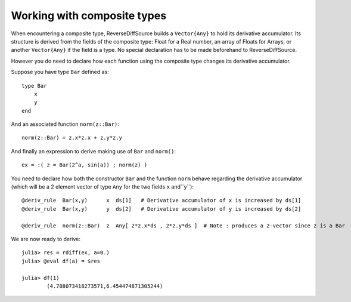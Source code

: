 Working with composite types
****************************


When encountering a composite type, ReverseDiffSource builds a ``Vector{Any}`` to hold its derivative accumulator. Its structure is derived from the fields of the composite type: Float for a Real number, an array of Floats for Arrays, or another ``Vector{Any}`` if the field is a type. No special declaration has to be made beforehand to ReverseDiffSource.

However you do need to declare how each function using the composite type changes its derivative accumulator. 

Suppose you have type ``Bar`` defined as::

	type Bar
	    x
	    y
	end

And an associated function ``norm(z::Bar)``::

	norm(z::Bar) = z.x*z.x + z.y*z.y

And finally an expression to derive making use of ``Bar`` and ``norm()``::

	ex = :( z = Bar(2^a, sin(a)) ; norm(z) )

You need to declare how both the constructor ``Bar`` and the function ``norm`` behave regarding the derivative accumulator (which will be a 2 element vector of type ``Any`` for the two fields ``x`` and``y``)::

	@deriv_rule  Bar(x,y)      x  ds[1]   # Derivative accumulator of x is increased by ds[1]
	@deriv_rule  Bar(x,y)      y  ds[2]   # Derivative accumulator of y is increased by ds[2]
	
	@deriv_rule  norm(z::Bar)  z  Any[ 2*z.x*ds , 2*z.y*ds ]  # Note : produces a 2-vector since z is a Bar

We are now ready to derive::

	julia> res = rdiff(ex, a=0.)
	julia> @eval df(a) = $res

	julia> df(1)
		(4.708073418273571,6.454474871305244)




 

